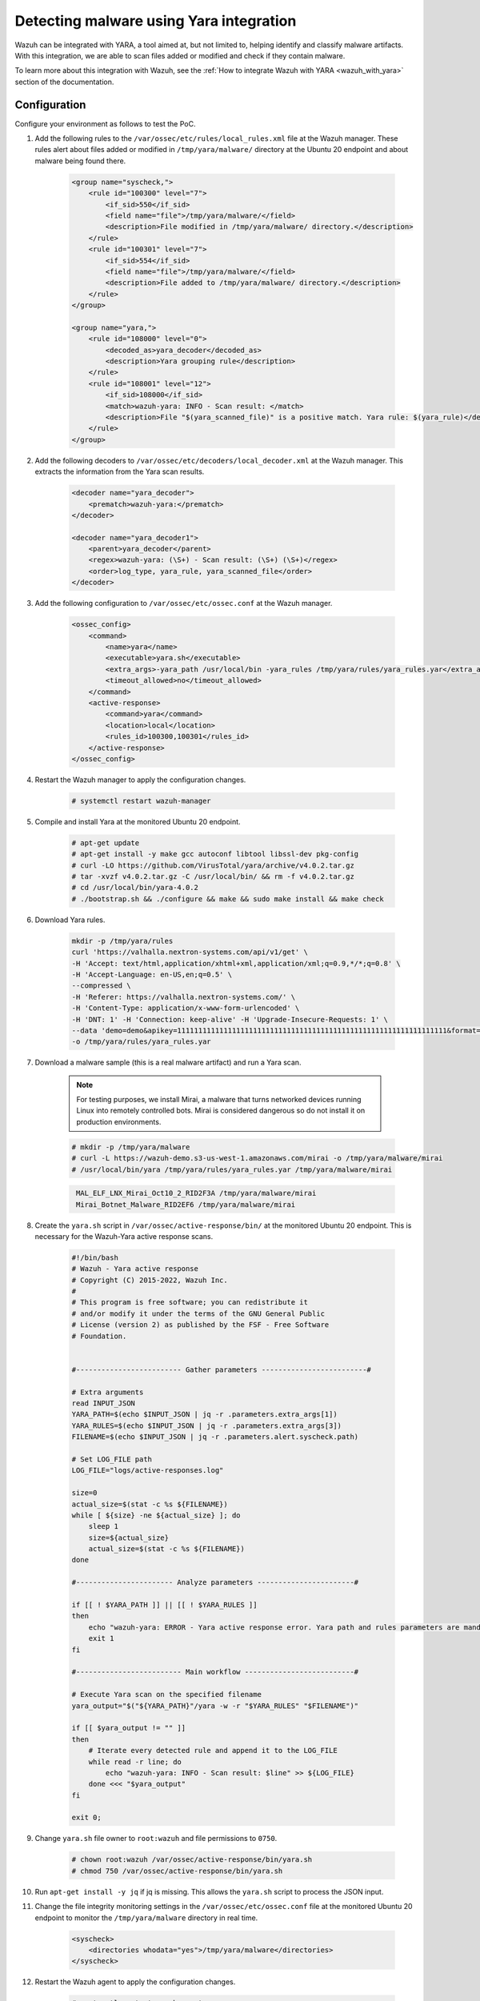 .. meta::
  :description: Wazuh can be integrated with YARA to scan files that have been added or modified, and also check if they contain malware. Learn more about this in this PoC.

.. _poc_detect_yara:

Detecting malware using Yara integration
========================================

Wazuh can be integrated with YARA, a tool aimed at, but not limited to, helping identify and classify malware artifacts. With this integration, we are able to scan files added or modified and check if they contain malware.

To learn more about this integration with Wazuh, see the :ref:`How to integrate Wazuh with YARA <wazuh_with_yara>` section of the documentation.


Configuration
-------------

Configure your environment as follows to test the PoC.

#. Add the following rules to the ``/var/ossec/etc/rules/local_rules.xml`` file at the Wazuh manager. These rules alert about files added or modified in ``/tmp/yara/malware/`` directory at the Ubuntu 20 endpoint and about malware being found there.

    .. code-block:: XML

        <group name="syscheck,">
            <rule id="100300" level="7">
                <if_sid>550</if_sid>
                <field name="file">/tmp/yara/malware/</field>
                <description>File modified in /tmp/yara/malware/ directory.</description>
            </rule>
            <rule id="100301" level="7">
                <if_sid>554</if_sid>
                <field name="file">/tmp/yara/malware/</field>
                <description>File added to /tmp/yara/malware/ directory.</description>
            </rule>
        </group>

        <group name="yara,">
            <rule id="108000" level="0">
                <decoded_as>yara_decoder</decoded_as>
                <description>Yara grouping rule</description>
            </rule>
            <rule id="108001" level="12">
                <if_sid>108000</if_sid>
                <match>wazuh-yara: INFO - Scan result: </match>
                <description>File "$(yara_scanned_file)" is a positive match. Yara rule: $(yara_rule)</description>
            </rule>
        </group>


#. Add the following decoders to ``/var/ossec/etc/decoders/local_decoder.xml`` at the Wazuh manager. This extracts the information from the Yara scan results.

    .. code-block:: XML

        <decoder name="yara_decoder">
            <prematch>wazuh-yara:</prematch>
        </decoder>

        <decoder name="yara_decoder1">
            <parent>yara_decoder</parent>
            <regex>wazuh-yara: (\S+) - Scan result: (\S+) (\S+)</regex>
            <order>log_type, yara_rule, yara_scanned_file</order>
        </decoder>

#. Add the following configuration to ``/var/ossec/etc/ossec.conf`` at the Wazuh manager.

    .. code-block:: XML

        <ossec_config>
            <command>
                <name>yara</name>
                <executable>yara.sh</executable>
                <extra_args>-yara_path /usr/local/bin -yara_rules /tmp/yara/rules/yara_rules.yar</extra_args>
                <timeout_allowed>no</timeout_allowed>
            </command>
            <active-response>
                <command>yara</command>
                <location>local</location>
                <rules_id>100300,100301</rules_id>
            </active-response>
        </ossec_config>

#. Restart the Wazuh manager to apply the configuration changes.

    .. code-block:: console

        # systemctl restart wazuh-manager

#. Compile and install Yara at the monitored Ubuntu 20 endpoint.

    .. code-block:: console

        # apt-get update
        # apt-get install -y make gcc autoconf libtool libssl-dev pkg-config
        # curl -LO https://github.com/VirusTotal/yara/archive/v4.0.2.tar.gz
        # tar -xvzf v4.0.2.tar.gz -C /usr/local/bin/ && rm -f v4.0.2.tar.gz
        # cd /usr/local/bin/yara-4.0.2
        # ./bootstrap.sh && ./configure && make && sudo make install && make check

#. Download Yara rules.

    .. code-block:: none

        mkdir -p /tmp/yara/rules
        curl 'https://valhalla.nextron-systems.com/api/v1/get' \
        -H 'Accept: text/html,application/xhtml+xml,application/xml;q=0.9,*/*;q=0.8' \
        -H 'Accept-Language: en-US,en;q=0.5' \
        --compressed \
        -H 'Referer: https://valhalla.nextron-systems.com/' \
        -H 'Content-Type: application/x-www-form-urlencoded' \
        -H 'DNT: 1' -H 'Connection: keep-alive' -H 'Upgrade-Insecure-Requests: 1' \
        --data 'demo=demo&apikey=1111111111111111111111111111111111111111111111111111111111111111&format=text' \
        -o /tmp/yara/rules/yara_rules.yar

#. Download a malware sample (this is a real malware artifact) and run a Yara scan.

    .. note:: For testing purposes, we install Mirai, a malware that turns networked devices running Linux into remotely controlled bots. Mirai is considered dangerous so do not install it on production environments.

    .. code-block:: console

        # mkdir -p /tmp/yara/malware
        # curl -L https://wazuh-demo.s3-us-west-1.amazonaws.com/mirai -o /tmp/yara/malware/mirai
        # /usr/local/bin/yara /tmp/yara/rules/yara_rules.yar /tmp/yara/malware/mirai

    .. code-block:: none
       :class: output

        MAL_ELF_LNX_Mirai_Oct10_2_RID2F3A /tmp/yara/malware/mirai
        Mirai_Botnet_Malware_RID2EF6 /tmp/yara/malware/mirai


#. Create the ``yara.sh`` script in ``/var/ossec/active-response/bin/`` at the monitored Ubuntu 20 endpoint. This is necessary for the Wazuh-Yara active response scans.

    .. code-block:: bash

      #!/bin/bash
      # Wazuh - Yara active response
      # Copyright (C) 2015-2022, Wazuh Inc.
      #
      # This program is free software; you can redistribute it
      # and/or modify it under the terms of the GNU General Public
      # License (version 2) as published by the FSF - Free Software
      # Foundation.


      #------------------------- Gather parameters -------------------------#

      # Extra arguments
      read INPUT_JSON
      YARA_PATH=$(echo $INPUT_JSON | jq -r .parameters.extra_args[1])
      YARA_RULES=$(echo $INPUT_JSON | jq -r .parameters.extra_args[3])
      FILENAME=$(echo $INPUT_JSON | jq -r .parameters.alert.syscheck.path)

      # Set LOG_FILE path
      LOG_FILE="logs/active-responses.log"

      size=0
      actual_size=$(stat -c %s ${FILENAME})
      while [ ${size} -ne ${actual_size} ]; do
          sleep 1
          size=${actual_size}
          actual_size=$(stat -c %s ${FILENAME})
      done

      #----------------------- Analyze parameters -----------------------#

      if [[ ! $YARA_PATH ]] || [[ ! $YARA_RULES ]]
      then
          echo "wazuh-yara: ERROR - Yara active response error. Yara path and rules parameters are mandatory." >> ${LOG_FILE}
          exit 1
      fi

      #------------------------- Main workflow --------------------------#

      # Execute Yara scan on the specified filename
      yara_output="$("${YARA_PATH}"/yara -w -r "$YARA_RULES" "$FILENAME")"

      if [[ $yara_output != "" ]]
      then
          # Iterate every detected rule and append it to the LOG_FILE
          while read -r line; do
              echo "wazuh-yara: INFO - Scan result: $line" >> ${LOG_FILE}
          done <<< "$yara_output"
      fi

      exit 0;



#. Change ``yara.sh`` file owner to ``root:wazuh`` and file permissions to ``0750``.

    .. code-block:: console

        # chown root:wazuh /var/ossec/active-response/bin/yara.sh
        # chmod 750 /var/ossec/active-response/bin/yara.sh

#. Run ``apt-get install -y jq`` if jq is missing. This allows the ``yara.sh`` script to process the JSON input.

#. Change the file integrity monitoring settings in the ``/var/ossec/etc/ossec.conf`` file at the monitored Ubuntu 20 endpoint to monitor the ``/tmp/yara/malware`` directory in real time.

    .. code-block:: XML

        <syscheck>
            <directories whodata="yes">/tmp/yara/malware</directories>
        </syscheck>

#. Restart the Wazuh agent to apply the configuration changes.

    .. code-block:: console

        # systemctl restart wazuh-agent


Steps to generate the alerts
----------------------------

#. Create the script ``/tmp/yara/malware/malware_downloader.sh`` at the monitored Ubuntu 20 endpoint to automatically download malware samples.

    .. code-block:: bash

        #!/bin/bash
        # Wazuh - Malware Downloader for test purposes
        # Copyright (C) 2015-2022, Wazuh Inc.
        #
        # This program is free software; you can redistribute it
        # and/or modify it under the terms of the GNU General Public
        # License (version 2) as published by the FSF - Free Software
        # Foundation.

        function fetch_sample(){

          curl -s -XGET "$1" -o "$2"

        }

        echo "WARNING: Downloading Malware samples, please use this script with  caution."
        read -p "  Do you want to continue? (y/n)" -n 1 -r ANSWER
        echo

        if [[ $ANSWER =~ ^[Yy]$ ]]
        then
            echo
            # Mirai
            echo "# Mirai: https://en.wikipedia.org/wiki/Mirai_(malware)"
            echo "Downloading malware sample..."
            fetch_sample "https://wazuh-demo.s3-us-west-1.amazonaws.com/mirai" "/tmp/yara/malware/mirai" && echo "Done!" || echo "Error while downloading."
            echo

            # Xbash
            echo "# Xbash: https://unit42.paloaltonetworks.com/unit42-xbash-combines-botnet-ransomware-coinmining-worm-targets-linux-windows/"
            echo "Downloading malware sample..."
            fetch_sample "https://wazuh-demo.s3-us-west-1.amazonaws.com/xbash" "/tmp/yara/malware/xbash" && echo "Done!" || echo "Error while downloading."
            echo

            # VPNFilter
            echo "# VPNFilter: https://news.sophos.com/en-us/2018/05/24/vpnfilter-botnet-a-sophoslabs-analysis/"
            echo "Downloading malware sample..."
            fetch_sample "https://wazuh-demo.s3-us-west-1.amazonaws.com/vpn_filter" "/tmp/yara/malware/vpn_filter" && echo "Done!" || echo "Error while downloading."
            echo

            # Webshell
            echo "# WebShell: https://github.com/SecWiki/WebShell-2/blob/master/Php/Worse%20Linux%20Shell.php"
            echo "Downloading malware sample..."
            fetch_sample "https://wazuh-demo.s3-us-west-1.amazonaws.com/webshell" "/tmp/yara/malware/webshell" && echo "Done!" || echo "Error while downloading."
            echo
        fi


#. Download malware samples to ``/tmp/yara/malware`` directory by running the following script.

    .. code-block:: console

        # bash /tmp/yara/malware/malware_downloader.sh

#. Optionally, check the results of the Wazuh-Yara scan in ``/var/ossec/logs/active-responses.log`` at the monitored Ubuntu 20 endpoint.


    .. code-block:: console

        # tail -f /var/ossec/logs/active-responses.log


    .. code-block:: none
       :class: output

        wazuh-yara: INFO - Scan result: MAL_ELF_LNX_Mirai_Oct10_2_RID2F3A /tmp/yara/malware/mirai
        wazuh-yara: INFO - Scan result: Mirai_Botnet_Malware_RID2EF6 /tmp/yara/malware/mirai
        wazuh-yara: INFO - Scan result: MAL_Xbash_PY_Sep18_RID2D38 /tmp/yara/malware/xbash
        wazuh-yara: INFO - Scan result: MAL_ELF_VPNFilter_3_RID2D6C /tmp/yara/malware/vpn_filter
        wazuh-yara: INFO - Scan result: Webshell_Worse_Linux_Shell_php_RID3323 /tmp/yara/malware/webshell
        wazuh-yara: INFO - Scan result: Webshell_Worse_Linux_Shell_1_RID320C /tmp/yara/malware/webshell


Query the alerts
----------------

You can visualize the alert data in the Wazuh dashboard. To do this, go to the **Security events** module and add the filters in the search bar to query the alerts.

* ``rule.groups:yara``

.. thumbnail:: ../images/poc/Detecting-malware-using-Yara-integration.png
          :title: Detecting malware using Yara integration
          :align: center
          :wrap_image: No
